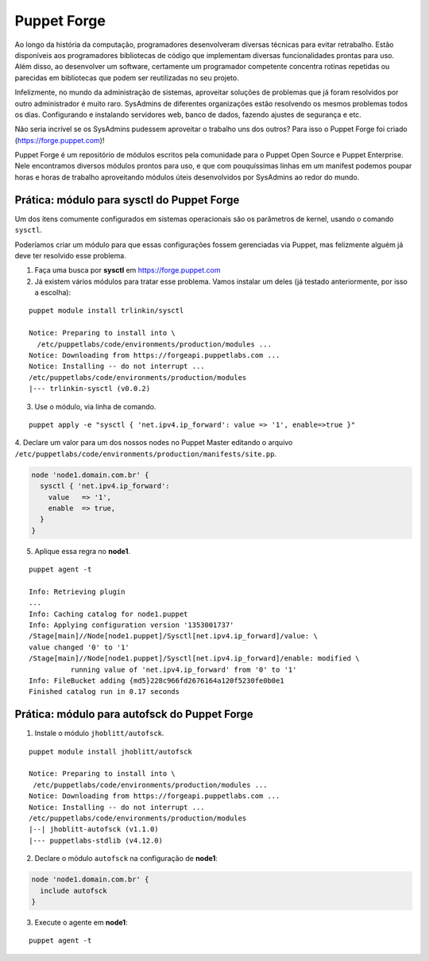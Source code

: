 Puppet Forge
============

Ao longo da história da computação, programadores desenvolveram diversas técnicas \
para evitar retrabalho. Estão disponíveis aos programadores bibliotecas de código \
que implementam diversas funcionalidades prontas para uso. Além disso, ao \
desenvolver um software, certamente um programador competente concentra rotinas \
repetidas ou parecidas em bibliotecas que podem ser reutilizadas no seu projeto.

Infelizmente, no mundo da administração de sistemas, aproveitar soluções de \
problemas que já foram resolvidos por outro administrador é muito raro. \
SysAdmins de diferentes organizações estão resolvendo os mesmos problemas todos \
os dias. Configurando e instalando servidores web, banco de dados, fazendo \
ajustes de segurança e etc.

Não seria incrível se os SysAdmins pudessem aproveitar o trabalho uns dos outros? \
Para isso o Puppet Forge foi criado (https://forge.puppet.com)!

Puppet Forge é um repositório de módulos escritos pela comunidade para o Puppet \
Open Source e Puppet Enterprise. Nele encontramos diversos módulos prontos para \
uso, e que com pouquíssimas linhas em um manifest podemos poupar horas e horas \
de trabalho aproveitando módulos úteis desenvolvidos por SysAdmins ao redor do \
mundo.

Prática: módulo para sysctl do Puppet Forge
-------------------------------------------

Um dos itens comumente configurados em sistemas operacionais são os parâmetros \
de kernel, usando o comando ``sysctl``.

Poderíamos criar um módulo para que essas configurações fossem gerenciadas via \
Puppet, mas felizmente alguém já deve ter resolvido esse problema.

1. Faça uma busca por **sysctl** em https://forge.puppet.com
2. Já existem vários módulos para tratar esse problema. Vamos instalar um deles \
   (já testado anteriormente, por isso a escolha):

::

  puppet module install trlinkin/sysctl

  Notice: Preparing to install into \
    /etc/puppetlabs/code/environments/production/modules ...
  Notice: Downloading from https://forgeapi.puppetlabs.com ...
  Notice: Installing -- do not interrupt ...
  /etc/puppetlabs/code/environments/production/modules
  |--- trlinkin-sysctl (v0.0.2)

3. Use o módulo, via linha de comando.

::

  puppet apply -e "sysctl { 'net.ipv4.ip_forward': value => '1', enable=>true }"

.. raw:: pdf

 PageBreak

4. Declare um valor para um dos nossos nodes no Puppet Master editando o \
arquivo ``/etc/puppetlabs/code/environments/production/manifests/site.pp``.

.. code-block:: ruby

  node 'node1.domain.com.br' {
    sysctl { 'net.ipv4.ip_forward':
      value   => '1',
      enable  => true,
    }
  }

5. Aplique essa regra no **node1**.

::

  puppet agent -t

  Info: Retrieving plugin
  ...
  Info: Caching catalog for node1.puppet
  Info: Applying configuration version '1353001737'
  /Stage[main]//Node[node1.puppet]/Sysctl[net.ipv4.ip_forward]/value: \
  value changed '0' to '1'
  /Stage[main]//Node[node1.puppet]/Sysctl[net.ipv4.ip_forward]/enable: modified \
            running value of 'net.ipv4.ip_forward' from '0' to '1'
  Info: FileBucket adding {md5}228c966fd2676164a120f5230fe0b0e1
  Finished catalog run in 0.17 seconds

Prática: módulo para autofsck do Puppet Forge
---------------------------------------------

1. Instale o módulo ``jhoblitt/autofsck``.

::

  puppet module install jhoblitt/autofsck

  Notice: Preparing to install into \
   /etc/puppetlabs/code/environments/production/modules ...
  Notice: Downloading from https://forgeapi.puppetlabs.com ...
  Notice: Installing -- do not interrupt ...
  /etc/puppetlabs/code/environments/production/modules
  |--| jhoblitt-autofsck (v1.1.0)
  |--- puppetlabs-stdlib (v4.12.0)

2. Declare o módulo ``autofsck`` na configuração de **node1**:

.. code-block:: ruby

  node 'node1.domain.com.br' {
    include autofsck
  }

3. Execute o agente em **node1**:

::

  puppet agent -t

